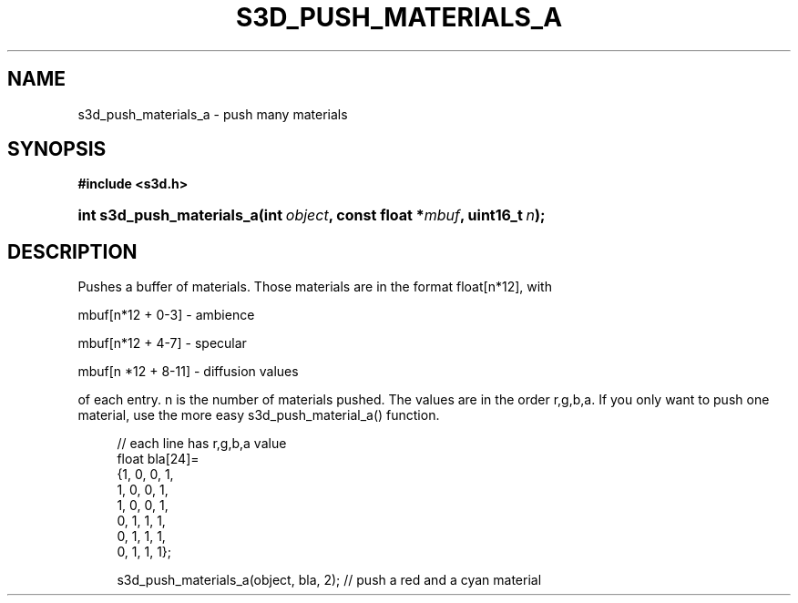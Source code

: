 .\"     Title: s3d_push_materials_a
.\"    Author:
.\" Generator: DocBook XSL Stylesheets
.\"
.\"    Manual:
.\"    Source:
.\"
.TH "S3D_PUSH_MATERIALS_A" "3" "" "" ""
.\" disable hyphenation
.nh
.\" disable justification (adjust text to left margin only)
.ad l
.SH "NAME"
s3d_push_materials_a \- push many materials
.SH "SYNOPSIS"
.sp
.ft B
.nf
#include <s3d\&.h>
.fi
.ft
.HP 25
.BI "int s3d_push_materials_a(int\ " "object" ", const\ float\ *" "mbuf" ", uint16_t\ " "n" ");"
.SH "DESCRIPTION"
.PP
Pushes a buffer of materials\&. Those materials are in the format float[n*12], with
.PP
mbuf[n*12 + 0\-3] \- ambience
.PP
mbuf[n*12 + 4\-7] \- specular
.PP
mbuf[n *12 + 8\-11] \- diffusion values
.PP
of each entry\&. n is the number of materials pushed\&. The values are in the order r,g,b,a\&. If you only want to push one material, use the more easy s3d_push_material_a() function\&.
.sp
.RS 4
.nf
 // each line has r,g,b,a value
 float bla[24]=
         {1, 0, 0, 1,
          1, 0, 0, 1,
          1, 0, 0, 1,
          0, 1, 1, 1,
          0, 1, 1, 1,
          0, 1, 1, 1};

 s3d_push_materials_a(object, bla, 2); // push a red and a cyan material
.fi
.RE
